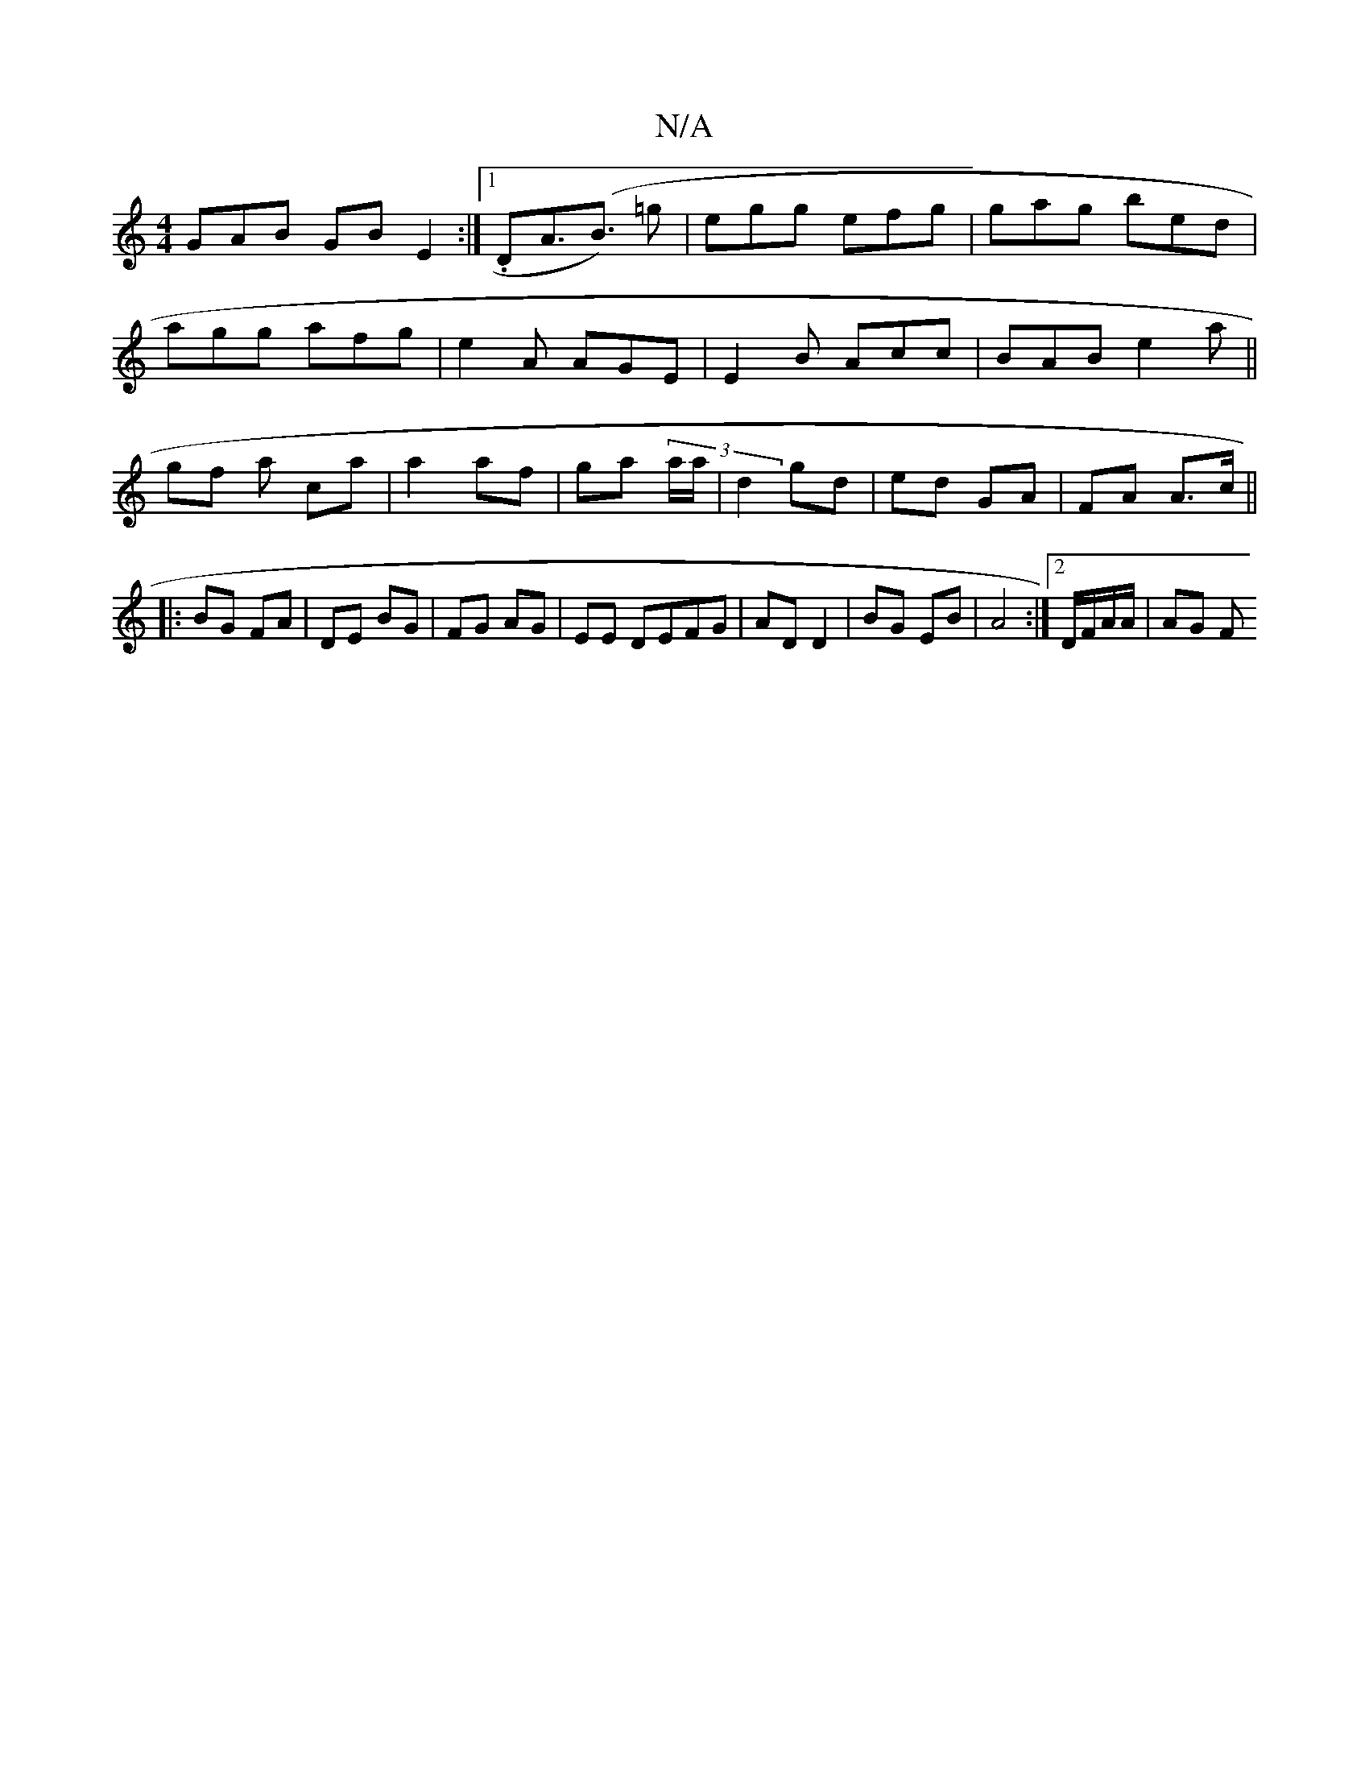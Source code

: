 X:1
T:N/A
M:4/4
R:N/A
K:Cmajor
GAB GBE2:|1 .DA>(B3) =g|egg efg|gag bed|
agg afg|e2A AGE|E2B Acc|BAB e2a||
gf a ca | a2 af | ga (3a/a/|d2 gd|ed GA | FA A>c ||
|: BG FA | DE BG | FG AG | EE DEFG|AD D2 | BG EB | A4 :|2 D/F/A/A/ | AG F